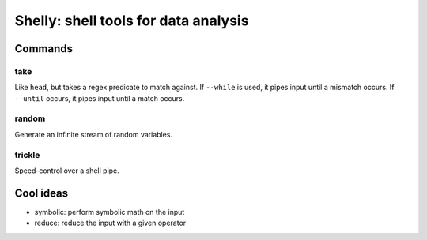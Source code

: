 =====================================
Shelly: shell tools for data analysis
=====================================

Commands
========

take
----

Like ``head``, but takes a regex predicate to match against. If ``--while`` is
used, it pipes input until a mismatch occurs. If ``--until`` occurs, it pipes
input until a match occurs.

random
------

Generate an infinite stream of random variables.

trickle
-------

Speed-control over a shell pipe.

Cool ideas
==========

- symbolic: perform symbolic math on the input
- reduce: reduce the input with a given operator
